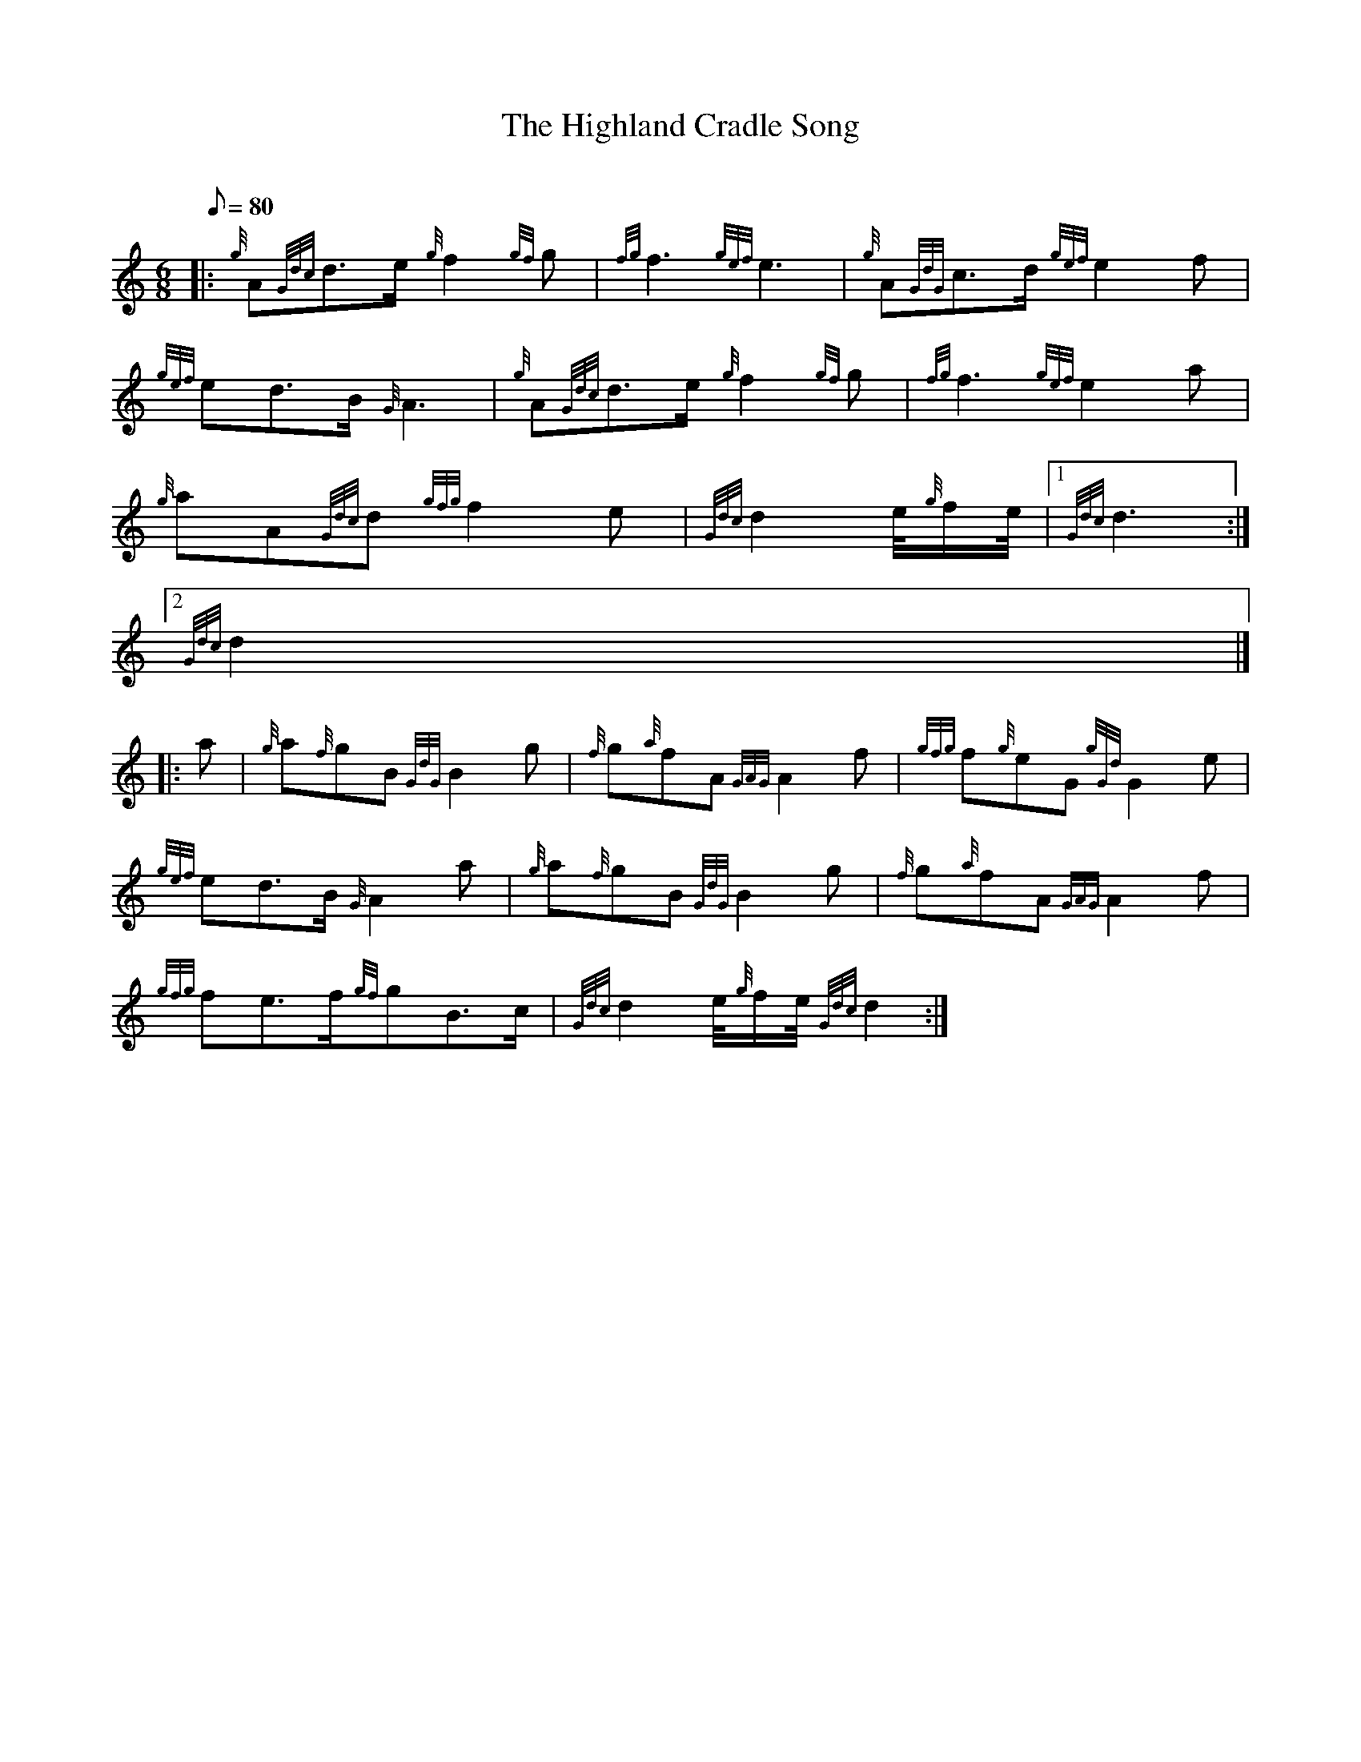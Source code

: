 X:1
T:The Highland Cradle Song
M:6/8
L:1/8
Q:80
C:
S:Slow Air
K:HP
|: {g}A{Gdc}d3/2e/2{g}f2{gf}g | \
{fg}f3{gef}e3 | \
{g}A{GdG}c3/2d/2{gef}e2f |
{gef}ed3/2B/2{G}A3 | \
{g}A{Gdc}d3/2e/2{g}f2{gf}g | \
{fg}f3{gef}e2a |
{g}aA{Gdc}d{gfg}f2e | \
{Gdc}d2e/4{g}f/2e/4|1 {Gdc}d3:|2
{Gdc}d2|] |:
a | \
{g}a{f}gB{GdG}B2g | \
{f}g{a}fA{GAG}A2f | \
{gfg}f{g}eG{gGd}G2e |
{gef}ed3/2B/2{G}A2a | \
{g}a{f}gB{GdG}B2g | \
{f}g{a}fA{GAG}A2f |
{gfg}fe3/2f/2{gf}gB3/2c/2 | \
{Gdc}d2e/4{g}f/2e/4{Gdc}d2 :|
